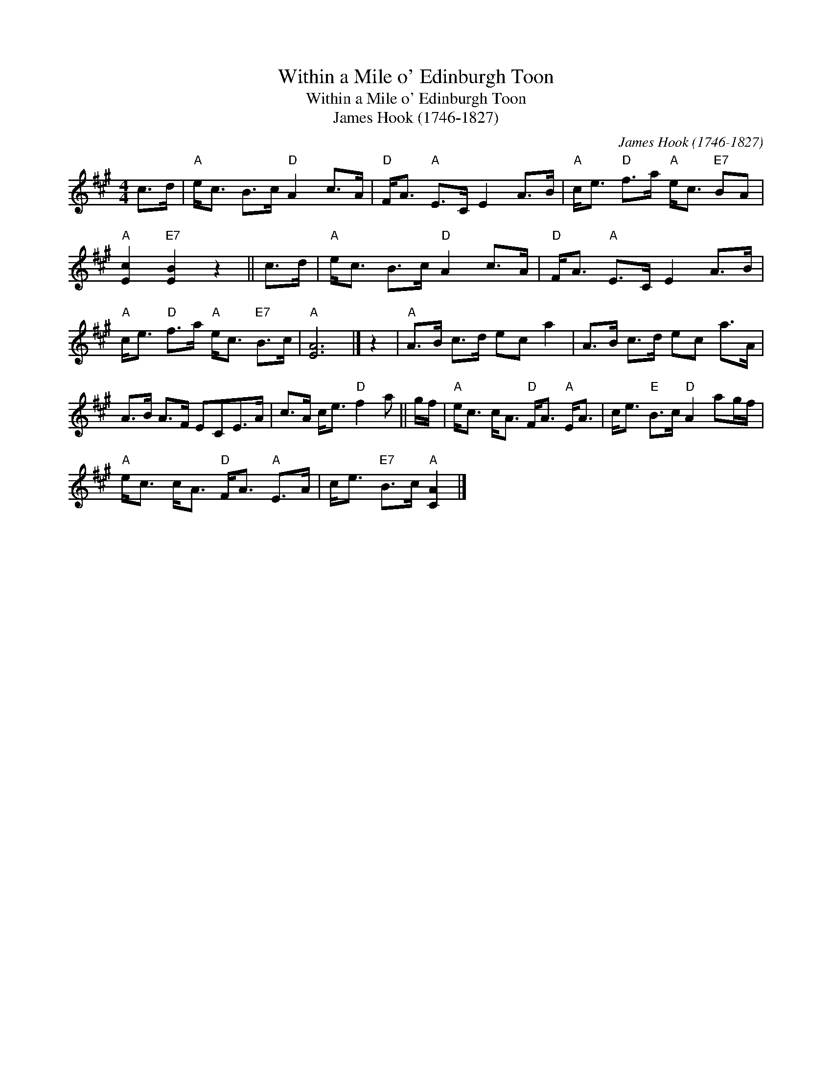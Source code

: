 X:1
T:Within a Mile o' Edinburgh Toon
T:Within a Mile o' Edinburgh Toon
T:James Hook (1746-1827)
C:James Hook (1746-1827)
L:1/8
M:4/4
K:A
V:1 treble 
V:1
 c>d |"A" e<c B>c"D" A2 c>A |"D" F<A"A" E>C E2 A>B |"A" c<e"D" f>a"A" e<c"E7" BA | %4
"A" [Ec]2"E7" [EB]2 z2 || c>d |"A" e<c B>c"D" A2 c>A |"D" F<A"A" E>C E2 A>B | %8
"A" c<e"D" f>a"A" e<c"E7" B>c |"A" [EA]6 |] z2 |"A" A>B c>d ec a2 | A>B c>d ec a>A | %13
 A>B A>F ECE>A | c>A c<e"D" f2 a || g/f/ |"A" e<c c<A"D" F<A"A" E<A | c<e"E" B>c"D" A2 ag/f/ | %18
"A" e<c c<A"D" F<A"A" E>A | c<e"E7" B>c"A" [CA]2 |] %20


